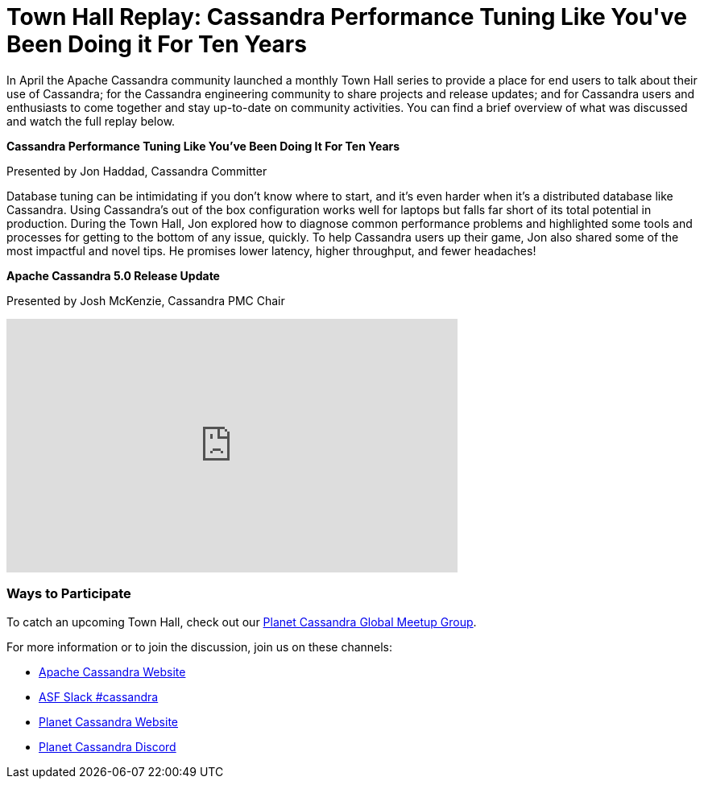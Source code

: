 = Town Hall Replay: Cassandra Performance Tuning Like You\'ve Been Doing it For Ten Years
:page-layout: single-post
:page-role: blog-post
:page-post-date: July 27, 2023
:page-post-author: The Apache Cassandra Community
:description: Recap of the inaugural Apache Cassandra Town Hall.
:keywords: 

In April the Apache Cassandra community launched a monthly Town Hall series to provide a place for end users to talk about their use of Cassandra; for the Cassandra engineering community to share projects and release updates; and for Cassandra users and enthusiasts to come together and stay up-to-date on community activities. You can find a brief overview of what was discussed and watch the full replay below. 

**Cassandra Performance Tuning Like You've Been Doing It For Ten Years**

Presented by Jon Haddad, Cassandra Committer

Database tuning can be intimidating if you don’t know where to start, and it’s even harder when it’s a distributed database like Cassandra. Using Cassandra’s out of the box configuration works well for laptops but falls far short of its total potential in production. During the Town Hall, Jon explored how to diagnose common performance problems and highlighted some tools and processes for getting to the bottom of any issue, quickly. To help Cassandra users up their game, Jon also shared some of the most impactful and novel tips. He promises lower latency, higher throughput, and fewer headaches! 

**Apache Cassandra 5.0 Release Update**

Presented by Josh McKenzie, Cassandra PMC Chair

video::f0F0dCThQ40[youtube,f0F0dCThQ40,width=560,height=315]

### Ways to Participate

To catch an upcoming Town Hall, check out our https://www.meetup.com/cassandra-global/[Planet Cassandra Global Meetup Group^].

For more information or to join the discussion, join us on these channels:

* https://cassandra.apache.org/_/index.html[Apache Cassandra Website]
* https://bit.ly/3Aez8nx[ASF Slack #cassandra^]
* https://planetcassandra.org/[Planet Cassandra Website^]
* https://discord.gg/Ut8YctQWac[Planet Cassandra Discord^]
